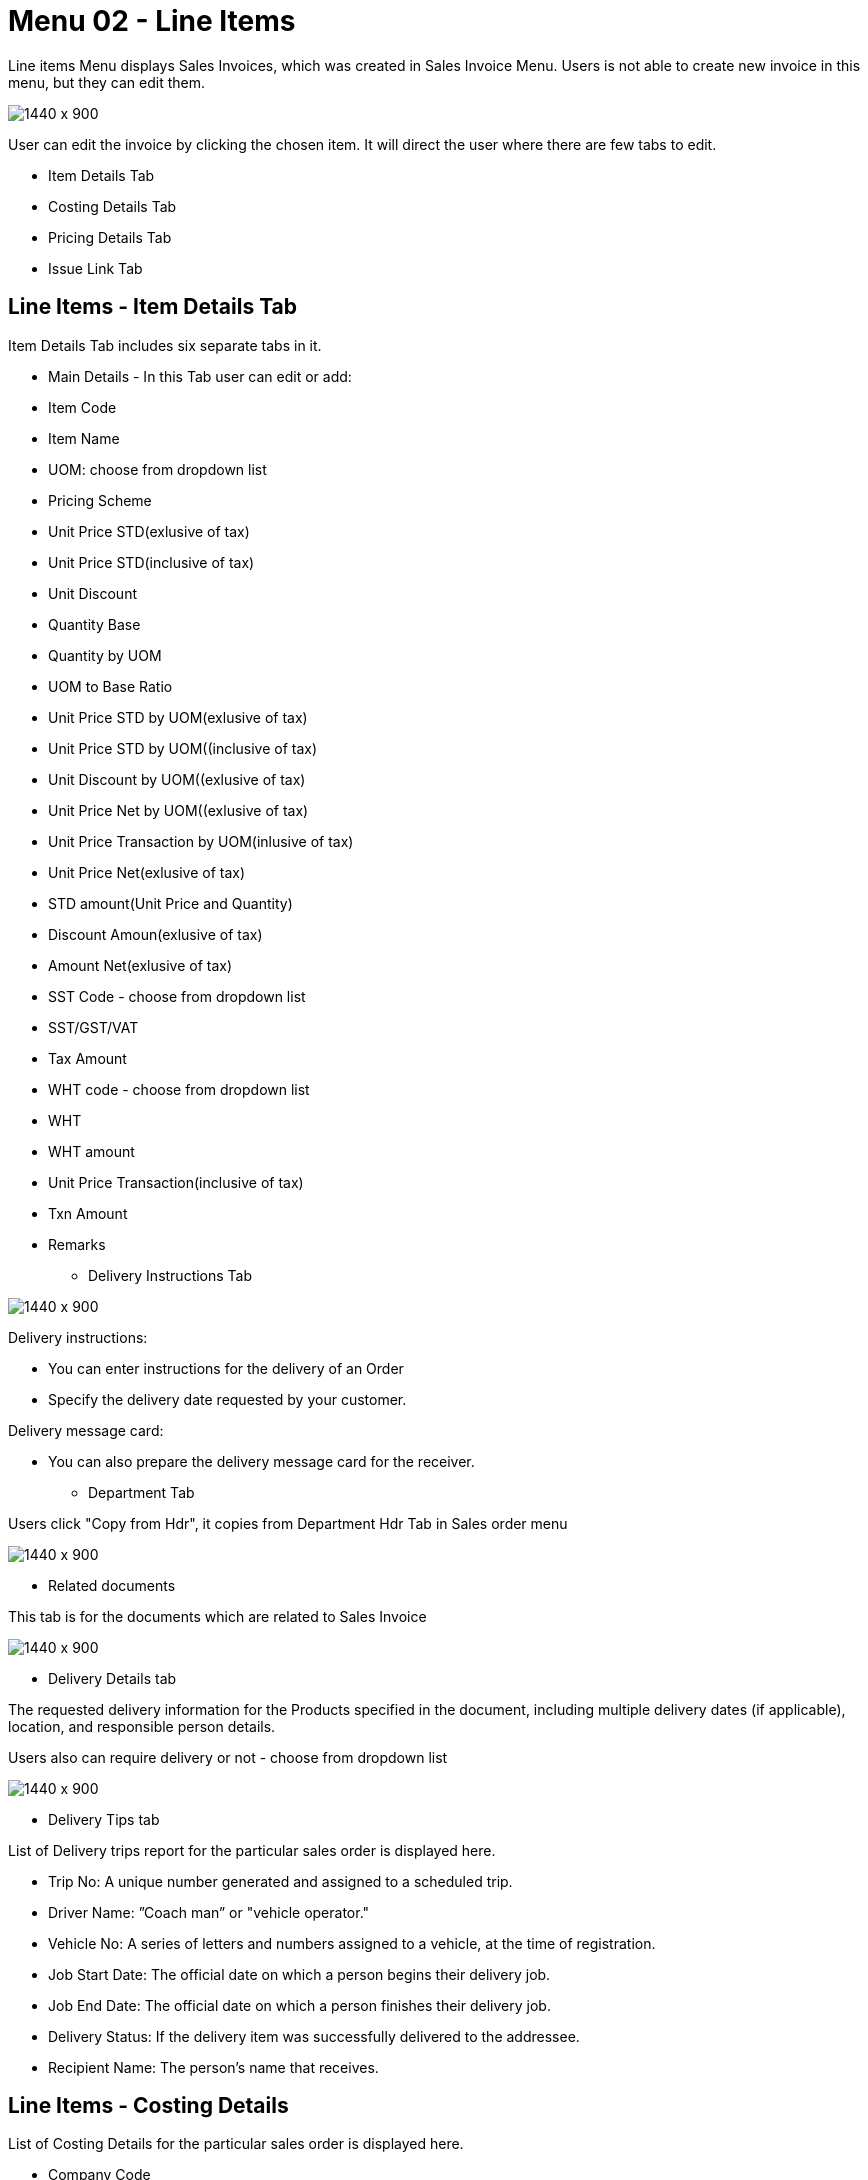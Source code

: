[#h3-internal-sales-invoice-applet-line-items]
=  Menu 02 - Line Items

Line items Menu displays Sales Invoices, which was created in Sales Invoice Menu. Users is not able to create new invoice in this menu, but they can edit them.

image::sales_invoice_line_items.png[1440 x 900]

User can edit the invoice by clicking the chosen item. It will direct the user where there are few tabs to edit.

** Item Details Tab
**  Costing Details Tab
** Pricing Details Tab
** Issue Link Tab

== Line Items - Item Details Tab

Item Details Tab includes six separate tabs in it.

* Main Details - In this Tab user can edit or add:

// image::edit_line_item.png[1440 x 900]

  ** Item Code
  ** Item Name
  ** UOM: choose from dropdown list
  ** Pricing Scheme
  ** Unit Price STD(exlusive of tax)
  ** Unit Price STD(inclusive of tax)
  ** Unit Discount
  ** Quantity Base
  ** Quantity by UOM
  ** UOM to Base Ratio
  ** Unit Price STD by UOM(exlusive of tax)
  ** Unit Price STD by UOM((inclusive of tax)
  ** Unit Discount by UOM((exlusive of tax)
  ** Unit Price Net by UOM((exlusive of tax)
  ** Unit Price Transaction by UOM(inlusive of tax)
  ** Unit Price Net(exlusive of tax)
  ** STD amount(Unit Price and Quantity)
  ** Discount Amoun(exlusive of tax) 
  ** Amount Net(exlusive of tax)
  ** SST Code - choose from dropdown list
  ** SST/GST/VAT
  ** Tax Amount
  ** WHT code - choose from dropdown list
  ** WHT 
  ** WHT amount
  ** Unit Price Transaction(inclusive of tax)
  ** Txn Amount
  ** Remarks
   
 * Delivery Instructions Tab
  
image::line_items_edit_delivery_instruction.png[1440 x 900]

Delivery instructions:

**  You can enter instructions for the delivery of an Order
**  Specify the delivery date requested by your customer.

Delivery message card: 

** You can also prepare the delivery message card for the receiver.

* Department Tab

Users click "Copy from Hdr", it copies from Department Hdr Tab in Sales order menu

image::line_items_department_tab.png[1440 x 900]

* Related documents

This tab is for the documents which are related to Sales Invoice

image::line_items_related_documents.png[1440 x 900]

* Delivery Details tab

The requested delivery information for the Products specified in the document, including multiple delivery dates (if applicable), location, and responsible person details.

Users also can require delivery or not - choose from dropdown list

image::line_items_delivery_details.png[1440 x 900]

* Delivery Tips tab

List of Delivery trips report for the particular sales order is displayed here.   


** Trip No: A unique number generated and assigned to a scheduled trip.
** Driver Name: ”Coach man” or "vehicle operator."
** Vehicle No: A series of letters and numbers assigned to a vehicle, at the time of registration.
** Job Start Date: The official date on which a person begins their delivery job.
** Job End Date: The official date on which a person finishes their delivery job.
** Delivery Status: If the delivery item was successfully delivered to the addressee.
** Recipient Name: The person’s name that receives.

== Line Items - Costing Details

List of Costing Details for the particular sales order is displayed here.

** Company Code
** Location Code
** Qty

image::line_items_costing_details.png[1440 x 900]

== Line Items - Pricing Details 

User chooses UOM from the dropdown list and can see the pricing details from the listing below:

** Pricing Scheme Code
** Pricing Scheme Name
** Unit Price
** Modified date

image::line_items_pricing_details.png[1440 x 900]

== Line Items - Issue Link Tab

image::line_items_issue_link.png[1440 x 900]

This tab is used to track issue by:

** Project
** Issue Number
** Issue Summary
** Issue Description
** Assignee
** Created Date
** Resolved Date
** Status

